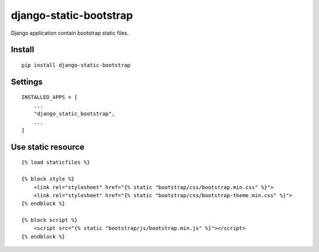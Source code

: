 django-static-bootstrap
=======================


Django application contain bootstrap static files.


Install
-------

::

    pip install django-static-bootstrap


Settings
--------

::

    INSTALLED_APPS = [
        ...
        "django_static_bootstrap",
        ...
    ]


Use static resource
-------------------

::

    {% load staticfiles %}

    {% block style %}
        <link rel="stylesheet" href="{% static "bootstrap/css/bootstrap.min.css" %}">
        <link rel="stylesheet" href="{% static "bootstrap/css/bootstrap-theme.min.css" %}">
    {% endblock %}

    {% block script %}
        <script src="{% static "bootstrap/js/bootstrap.min.js" %}"></script>
    {% endblock %}
